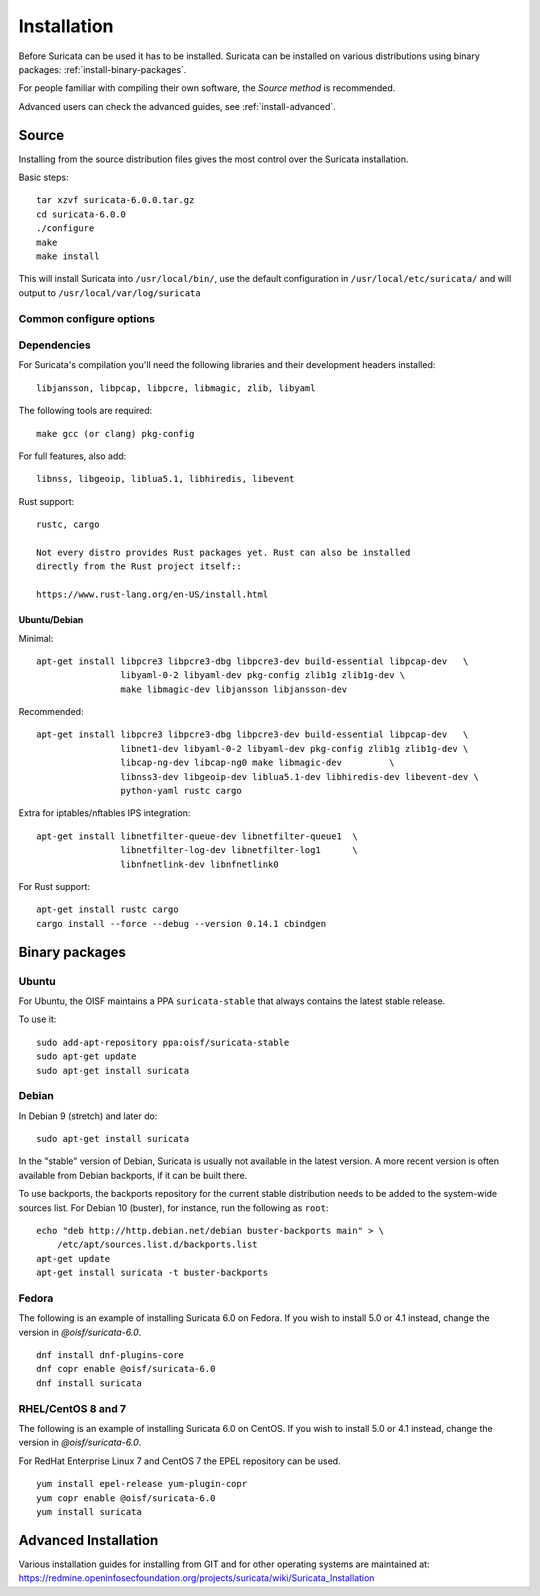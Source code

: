 .. _installation:

Installation
============

Before Suricata can be used it has to be installed. Suricata can be installed
on various distributions using binary packages: :ref:`install-binary-packages`.

For people familiar with compiling their own software, the `Source method` is
recommended.

Advanced users can check the advanced guides, see :ref:`install-advanced`.

Source
------

Installing from the source distribution files gives the most control over the Suricata installation.

Basic steps::

    tar xzvf suricata-6.0.0.tar.gz
    cd suricata-6.0.0
    ./configure
    make
    make install

This will install Suricata into ``/usr/local/bin/``, use the default
configuration in ``/usr/local/etc/suricata/`` and will output to
``/usr/local/var/log/suricata``


Common configure options
^^^^^^^^^^^^^^^^^^^^^^^^

.. option:: --disable-gccmarch-native

    Do not optimize the binary for the hardware it is built on. Add this 
    flag if the binary is meant to be portable or if Suricata is to be used in a VM.

.. option:: --prefix=/usr/

    Installs the Suricata binary into /usr/bin/. Default ``/usr/local/``

.. option:: --sysconfdir=/etc

    Installs the Suricata configuration files into /etc/suricata/. Default ``/usr/local/etc/``

.. option:: --localstatedir=/var

    Setups Suricata for logging into /var/log/suricata/. Default ``/usr/local/var/log/suricata``

.. option:: --enable-lua

    Enables Lua support for detection and output.

.. option:: --enable-geoip

    Enables GeoIP support for detection.


Dependencies
^^^^^^^^^^^^

For Suricata's compilation you'll need the following libraries and their development headers installed::

  libjansson, libpcap, libpcre, libmagic, zlib, libyaml

The following tools are required::

  make gcc (or clang) pkg-config

For full features, also add::

  libnss, libgeoip, liblua5.1, libhiredis, libevent

Rust support::

  rustc, cargo

  Not every distro provides Rust packages yet. Rust can also be installed
  directly from the Rust project itself::

  https://www.rust-lang.org/en-US/install.html

Ubuntu/Debian
"""""""""""""

Minimal::

    apt-get install libpcre3 libpcre3-dbg libpcre3-dev build-essential libpcap-dev   \
                    libyaml-0-2 libyaml-dev pkg-config zlib1g zlib1g-dev \
                    make libmagic-dev libjansson libjansson-dev

Recommended::

    apt-get install libpcre3 libpcre3-dbg libpcre3-dev build-essential libpcap-dev   \
                    libnet1-dev libyaml-0-2 libyaml-dev pkg-config zlib1g zlib1g-dev \
                    libcap-ng-dev libcap-ng0 make libmagic-dev         \
                    libnss3-dev libgeoip-dev liblua5.1-dev libhiredis-dev libevent-dev \
                    python-yaml rustc cargo

Extra for iptables/nftables IPS integration::

    apt-get install libnetfilter-queue-dev libnetfilter-queue1  \
                    libnetfilter-log-dev libnetfilter-log1      \
                    libnfnetlink-dev libnfnetlink0

For Rust support::

    apt-get install rustc cargo
    cargo install --force --debug --version 0.14.1 cbindgen

.. _install-binary-packages:

Binary packages
---------------

Ubuntu
^^^^^^

For Ubuntu, the OISF maintains a PPA ``suricata-stable`` that always contains the latest stable release.

To use it::

    sudo add-apt-repository ppa:oisf/suricata-stable
    sudo apt-get update
    sudo apt-get install suricata

Debian
^^^^^^

In Debian 9 (stretch) and later do::

    sudo apt-get install suricata

In the "stable" version of Debian, Suricata is usually not available in the
latest version. A more recent version is often available from Debian backports,
if it can be built there.

To use backports, the backports repository for the current stable
distribution needs to be added to the system-wide sources list.
For Debian 10 (buster), for instance, run the following as ``root``::

    echo "deb http://http.debian.net/debian buster-backports main" > \
        /etc/apt/sources.list.d/backports.list
    apt-get update
    apt-get install suricata -t buster-backports

Fedora
^^^^^^

The following is an example of installing Suricata 6.0 on Fedora. If you wish to install 5.0 or 4.1 instead, change the version in *@oisf/suricata-6.0*.

::

    dnf install dnf-plugins-core
    dnf copr enable @oisf/suricata-6.0
    dnf install suricata

RHEL/CentOS 8 and 7
^^^^^^^^^^^

The following is an example of installing Suricata 6.0 on CentOS. If you wish to install 5.0 or 4.1 instead, change the version in *@oisf/suricata-6.0*.

For RedHat Enterprise Linux 7 and CentOS 7 the EPEL repository can be used.

::

    yum install epel-release yum-plugin-copr
    yum copr enable @oisf/suricata-6.0
    yum install suricata

.. _install-advanced:

Advanced Installation
---------------------

Various installation guides for installing from GIT and for other operating systems are maintained at:
https://redmine.openinfosecfoundation.org/projects/suricata/wiki/Suricata_Installation
